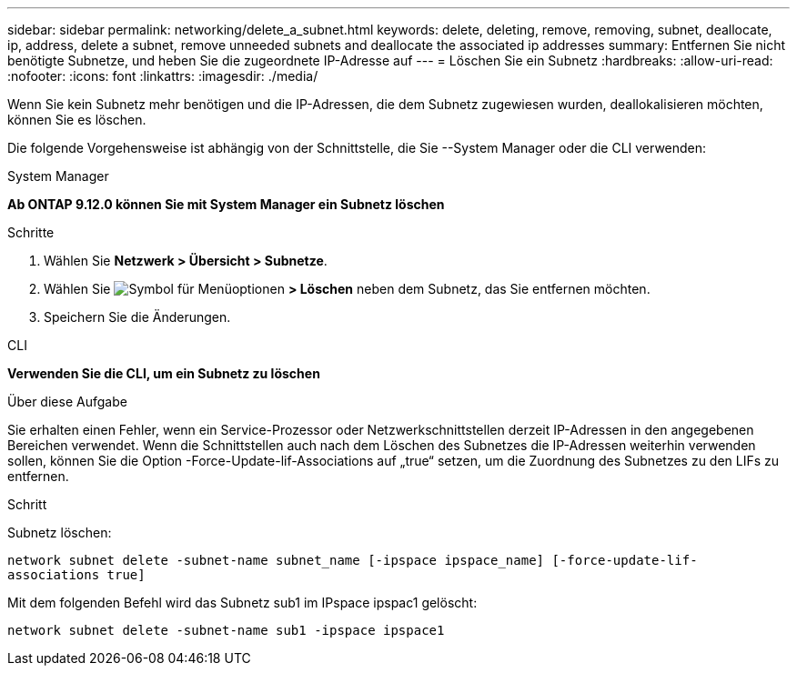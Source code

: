 ---
sidebar: sidebar 
permalink: networking/delete_a_subnet.html 
keywords: delete, deleting, remove, removing, subnet, deallocate, ip, address, delete a subnet, remove unneeded subnets and deallocate the associated ip addresses 
summary: Entfernen Sie nicht benötigte Subnetze, und heben Sie die zugeordnete IP-Adresse auf 
---
= Löschen Sie ein Subnetz
:hardbreaks:
:allow-uri-read: 
:nofooter: 
:icons: font
:linkattrs: 
:imagesdir: ./media/


[role="lead"]
Wenn Sie kein Subnetz mehr benötigen und die IP-Adressen, die dem Subnetz zugewiesen wurden, deallokalisieren möchten, können Sie es löschen.

Die folgende Vorgehensweise ist abhängig von der Schnittstelle, die Sie --System Manager oder die CLI verwenden:

[role="tabbed-block"]
====
.System Manager
--
*Ab ONTAP 9.12.0 können Sie mit System Manager ein Subnetz löschen*

.Schritte
. Wählen Sie *Netzwerk > Übersicht > Subnetze*.
. Wählen Sie image:icon_kabob.gif["Symbol für Menüoptionen"] *> Löschen* neben dem Subnetz, das Sie entfernen möchten.
. Speichern Sie die Änderungen.


--
.CLI
--
*Verwenden Sie die CLI, um ein Subnetz zu löschen*

.Über diese Aufgabe
Sie erhalten einen Fehler, wenn ein Service-Prozessor oder Netzwerkschnittstellen derzeit IP-Adressen in den angegebenen Bereichen verwendet. Wenn die Schnittstellen auch nach dem Löschen des Subnetzes die IP-Adressen weiterhin verwenden sollen, können Sie die Option -Force-Update-lif-Associations auf „true“ setzen, um die Zuordnung des Subnetzes zu den LIFs zu entfernen.

.Schritt
Subnetz löschen:

`network subnet delete -subnet-name subnet_name [-ipspace ipspace_name] [-force-update-lif- associations true]`

Mit dem folgenden Befehl wird das Subnetz sub1 im IPspace ipspac1 gelöscht:

`network subnet delete -subnet-name sub1 -ipspace ipspace1`

--
====